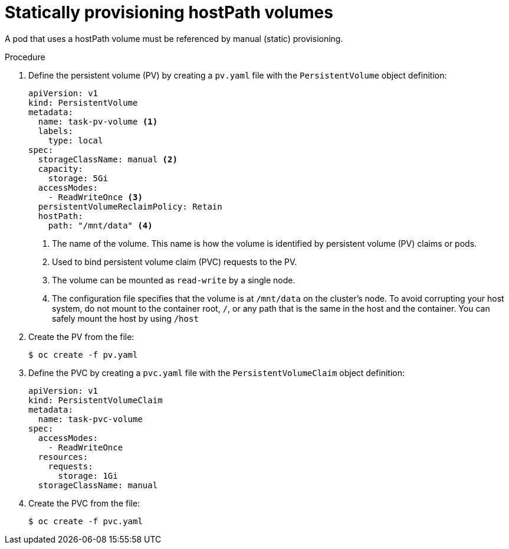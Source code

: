 // Module included in the following assemblies:
//
// * storage/persistent_storage/persistent-storage-hostpath.adoc

:_mod-docs-content-type: PROCEDURE
[id="hostpath-static-provisioning_{context}"]
= Statically provisioning hostPath volumes

A pod that uses a hostPath volume must be referenced by manual (static) provisioning.

.Procedure

. Define the persistent volume (PV) by creating a `pv.yaml` file with the `PersistentVolume` object definition:
+
[source,yaml]
----
apiVersion: v1
kind: PersistentVolume
metadata:
  name: task-pv-volume <1>
  labels:
    type: local
spec:
  storageClassName: manual <2>
  capacity:
    storage: 5Gi
  accessModes:
    - ReadWriteOnce <3>
  persistentVolumeReclaimPolicy: Retain
  hostPath:
    path: "/mnt/data" <4>
----
<1> The name of the volume. This name is how the volume is identified by persistent volume (PV) claims or pods.
<2> Used to bind persistent volume claim (PVC) requests to the PV.
<3> The volume can be mounted as `read-write` by a single node.
<4> The configuration file specifies that the volume is at `/mnt/data` on the cluster's node. To avoid corrupting your host system, do not mount to the container root, `/`, or any path that is the same in the host and the container. You can safely mount the host by using `/host`

. Create the PV from the file:
+
[source,terminal]
----
$ oc create -f pv.yaml
----

. Define the PVC by creating a `pvc.yaml` file with the `PersistentVolumeClaim` object definition:
+
[source,yaml]
----
apiVersion: v1
kind: PersistentVolumeClaim
metadata:
  name: task-pvc-volume
spec:
  accessModes:
    - ReadWriteOnce
  resources:
    requests:
      storage: 1Gi
  storageClassName: manual
----

. Create the PVC from the file:
+
[source,terminal]
----
$ oc create -f pvc.yaml
----
